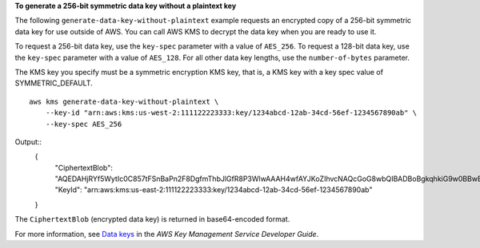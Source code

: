 **To generate a 256-bit symmetric data key without a plaintext key**

The following ``generate-data-key-without-plaintext`` example requests an encrypted copy of a 256-bit symmetric data key for use outside of AWS. You can call AWS KMS to decrypt the data key when you are ready to use it. 

To request a 256-bit data key, use the ``key-spec`` parameter with a value of ``AES_256``. To request a 128-bit data key, use the ``key-spec`` parameter with a value of ``AES_128``. For all other data key lengths, use the ``number-of-bytes`` parameter.

The KMS key you specify must be a symmetric encryption KMS key, that is, a KMS key with a key spec value of SYMMETRIC_DEFAULT. ::

    aws kms generate-data-key-without-plaintext \
        --key-id "arn:aws:kms:us-west-2:111122223333:key/1234abcd-12ab-34cd-56ef-1234567890ab" \
        --key-spec AES_256

Output::
    {
        "CiphertextBlob": "AQEDAHjRYf5WytIc0C857tFSnBaPn2F8DgfmThbJlGfR8P3WlwAAAH4wfAYJKoZIhvcNAQcGoG8wbQIBADBoBgkqhkiG9w0BBwEwHgYJYIZIAWUDBAEuMBEEDEFogL",
        "KeyId": "arn:aws:kms:us-east-2:111122223333:key/1234abcd-12ab-34cd-56ef-1234567890ab"
    }

The ``CiphertextBlob`` (encrypted data key) is returned in base64-encoded format. 

For more information, see `Data keys <https://docs.aws.amazon.com/kms/latest/developerguide/concepts.html#data-keys>`__ in the *AWS Key Management Service Developer Guide*.
